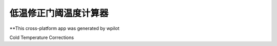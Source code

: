 低温修正门阈温度计算器
=====================

**This cross-platform app was generated by wpilot

Cold Temperature Corrections


